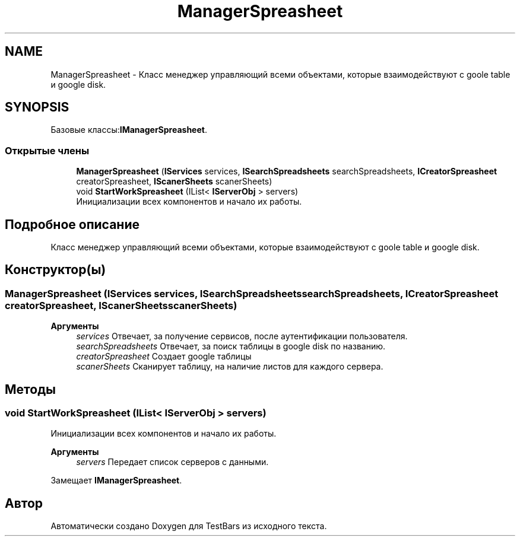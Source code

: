.TH "ManagerSpreasheet" 3 "Пн 6 Апр 2020" "TestBars" \" -*- nroff -*-
.ad l
.nh
.SH NAME
ManagerSpreasheet \- Класс менеджер управляющий всеми объектами, которые взаимодействуют с goole table и google disk\&.  

.SH SYNOPSIS
.br
.PP
.PP
Базовые классы:\fBIManagerSpreasheet\fP\&.
.SS "Открытые члены"

.in +1c
.ti -1c
.RI "\fBManagerSpreasheet\fP (\fBIServices\fP services, \fBISearchSpreadsheets\fP searchSpreadsheets, \fBICreatorSpreasheet\fP creatorSpreasheet, \fBIScanerSheets\fP scanerSheets)"
.br
.ti -1c
.RI "void \fBStartWorkSpreasheet\fP (IList< \fBIServerObj\fP > servers)"
.br
.RI "Инициализации всех компонентов и начало их работы\&. "
.in -1c
.SH "Подробное описание"
.PP 
Класс менеджер управляющий всеми объектами, которые взаимодействуют с goole table и google disk\&. 


.SH "Конструктор(ы)"
.PP 
.SS "\fBManagerSpreasheet\fP (\fBIServices\fP services, \fBISearchSpreadsheets\fP searchSpreadsheets, \fBICreatorSpreasheet\fP creatorSpreasheet, \fBIScanerSheets\fP scanerSheets)"

.PP

.PP
\fBАргументы\fP
.RS 4
\fIservices\fP Отвечает, за получение сервисов, после аутентификации пользователя\&.
.br
\fIsearchSpreadsheets\fP Отвечает, за поиск таблицы в google disk по названию\&.
.br
\fIcreatorSpreasheet\fP Создает google таблицы
.br
\fIscanerSheets\fP Сканирует таблицу, на наличие листов для каждого сервера\&.
.RE
.PP

.SH "Методы"
.PP 
.SS "void StartWorkSpreasheet (IList< \fBIServerObj\fP > servers)"

.PP
Инициализации всех компонентов и начало их работы\&. 
.PP
\fBАргументы\fP
.RS 4
\fIservers\fP Передает список серверов с данными\&.
.RE
.PP

.PP
Замещает \fBIManagerSpreasheet\fP\&.

.SH "Автор"
.PP 
Автоматически создано Doxygen для TestBars из исходного текста\&.
